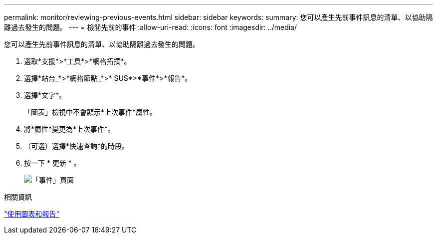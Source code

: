 ---
permalink: monitor/reviewing-previous-events.html 
sidebar: sidebar 
keywords:  
summary: 您可以產生先前事件訊息的清單、以協助隔離過去發生的問題。 
---
= 檢閱先前的事件
:allow-uri-read: 
:icons: font
:imagesdir: ../media/


[role="lead"]
您可以產生先前事件訊息的清單、以協助隔離過去發生的問題。

. 選取*支援*>*工具*>*網格拓撲*。
. 選擇*站台_*>*網格節點_*>* SUS*>*事件*>*報告*。
. 選擇*文字*。
+
「圖表」檢視中不會顯示*上次事件*屬性。

. 將*屬性*變更為*上次事件*。
. （可選）選擇*快速查詢*的時段。
. 按一下 * 更新 * 。
+
image::../media/events_report.gif[「事件」頁面]



.相關資訊
link:using-charts-and-reports.html["使用圖表和報告"]
